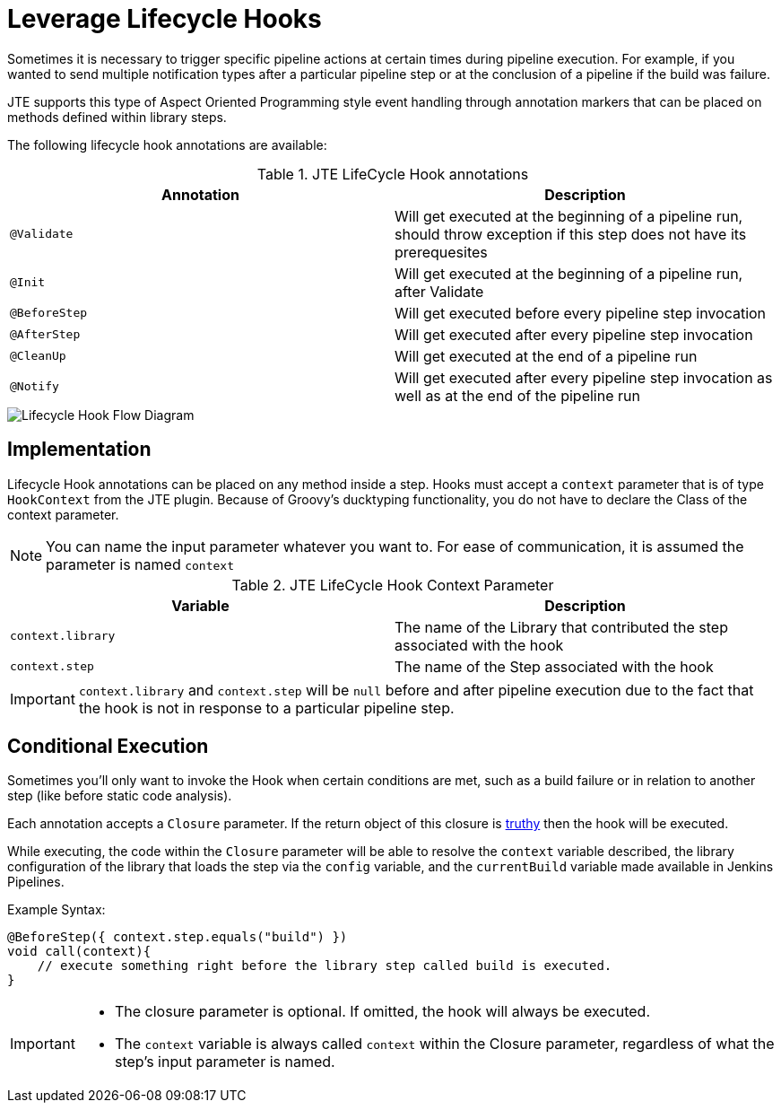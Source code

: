 =  Leverage Lifecycle Hooks

Sometimes it is necessary to trigger specific pipeline actions at certain times during pipeline execution. For example, if you wanted to send multiple notification types after a particular pipeline step or at the conclusion of a pipeline if the build was failure.

JTE supports this type of Aspect Oriented Programming style event handling through annotation markers that can be placed on methods defined within library steps.

The following lifecycle hook annotations are available:

.JTE LifeCycle Hook annotations
|===
| Annotation | Description

| `@Validate`
| Will get executed at the beginning of a pipeline run, should throw exception if this step does not have its prerequesites

| `@Init`
| Will get executed at the beginning of a pipeline run, after Validate

| `@BeforeStep`
| Will get executed before every pipeline step invocation

| `@AfterStep`
| Will get executed after every pipeline step invocation

| `@CleanUp`
| Will get executed at the end of a pipeline run

| `@Notify`
| Will get executed after every pipeline step invocation as well as at the end of the pipeline run

|===

image::lifecycle_hook.png[Lifecycle Hook Flow Diagram]

== Implementation

Lifecycle Hook annotations can be placed on any method inside a step. Hooks must accept a `context` parameter that is of type `HookContext` from the JTE plugin.  Because of Groovy's ducktyping functionality, you do not have to declare the Class of the context parameter. 

[NOTE]
====
You can name the input parameter whatever you want to.  For ease of communication, it is assumed the parameter is named `context`
====

.JTE LifeCycle Hook Context Parameter
|===
| Variable | Description

| `context.library`
| The name of the Library that contributed the step associated with the hook

| `context.step`
| The name of the Step associated with the hook

|===

[IMPORTANT]
====
`context.library` and `context.step` will be `null` before and after pipeline execution due to the fact that the hook is not in response to a particular pipeline step. 
====

== Conditional Execution

Sometimes you'll only want to invoke the Hook when certain conditions are met, such as a build failure or in relation to another step (like before static code analysis).

Each annotation accepts a `Closure` parameter.  If the return object of this closure is http://www.groovy-lang.org/semantics.html#Groovy-Truth[truthy] then the hook will be executed.

While executing, the code within the `Closure` parameter will be able to resolve the `context` variable described, the library configuration of the library that loads the step via the `config` variable, and the `currentBuild` variable made available in Jenkins Pipelines. 

Example Syntax:

[source,groovy]
----
@BeforeStep({ context.step.equals("build") })
void call(context){
    // execute something right before the library step called build is executed.
}
----

[IMPORTANT]
====
* The closure parameter is optional. If omitted, the hook will always be executed.
* The `context` variable is always called `context` within the Closure parameter, regardless of what the step's input parameter is named. 
====